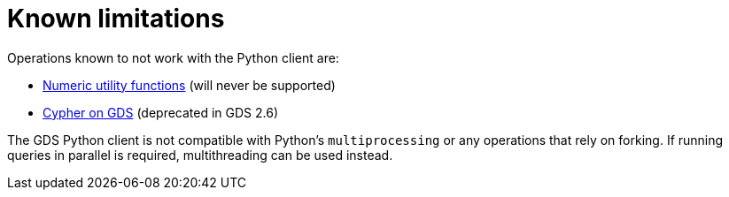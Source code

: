 = Known limitations

Operations known to not work with the Python client are:

* https://neo4j.com/docs/graph-data-science/current/management-ops/utility-functions/#utility-functions-numeric[Numeric utility functions] (will never be supported)
* https://neo4j.com/docs/graph-data-science/2.6/management-ops/graph-reads/read-with-cypher/[Cypher on GDS] (deprecated in GDS 2.6)

The GDS Python client is not compatible with Python's `multiprocessing` or any operations that rely on forking. If running queries in parallel is required, multithreading can be used instead.